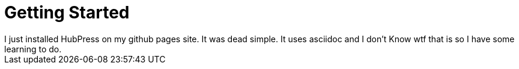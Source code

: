 = Getting Started
I just installed HubPress on my github pages site. It was dead simple. It uses asciidoc and I don't Know wtf that is so I have some learning to do.